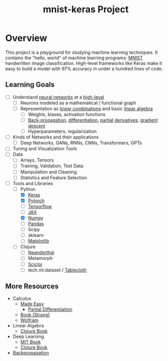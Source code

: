 #+TITLE: mnist-keras Project
* Overview
This project is a playground for studying machine learning techniques. It
contains the "hello, world" of machine learning programs: [[https://en.wikipedia.org/wiki/MNIST_database#:~:text=The%20MNIST%20database%20(Modified%20National,training%20various%20image%20processing%20systems.][MNIST]] handwritten
image classification. High-level frameworks like Keras make it easy to build a
model with 97% accuracy in under a hundred lines of code. 
** Learning Goals
- [ ] Understand [[https://youtu.be/VMj-3S1tku0?si=DP_3O9cJaTAkWWzN][neural networks]] at a [[https://youtu.be/aircAruvnKk?si=3B7fAkIg_L13WQvo][high-level]]
  - [ ] Neurons modeled as a mathematical / functional graph
  - [ ] Representation as [[https://www.khanacademy.org/math/linear-algebra/vectors-and-spaces/linear-combinations/v/linear-combinations-and-span][linear combinations]] and basic [[https://youtu.be/fNk_zzaMoSs?si=RyxJYfhLcry4wyww][linear algebra]]
    - [ ] Weights, biases, activation functions
    - [ ] [[https://youtu.be/Ilg3gGewQ5U?si=ECiAVCVOcOvG_ZUw][Back-propagation]], [[https://youtu.be/tIeHLnjs5U8?si=oYLibvjf4u0W7gqr][differentiation]], [[https://youtu.be/AXqhWeUEtQU?si=wFsFBSyuqFAewbd5][partial]] [[https://youtu.be/ly4S0oi3Yz8?si=ARonsRGt2M-QT_MP][derivatives]], [[https://youtu.be/IHZwWFHWa-w?si=27mzINUeHkHVHMAz][gradient descent]]
    - [ ] Hyperparameters, regularization
- [ ] Kinds of Networks and their applications
  - [ ] Deep Networks, GANs, RNNs, CNNs, Transformers, GPTs
- [ ] Tuning and Visualization Tools
- [ ] Data
  - [ ] Arrays, Tensors
  - [ ] Training, Validation, Test Data
  - [ ] Manipulation and Cleaning
  - [ ] Statistics and Feature Selection
- [-] Tools and Libraries
  - [-] Python
    - [X] [[https://keras.io/][Keras]]
    - [X] [[https://pytorch.org/][Pytorch]]
    - [ ] [[https://www.tensorflow.org/][Tensorflow]]
    - [ ] [[https://jax.readthedocs.io/en/latest/quickstart.html][JAX]]
    - [X] [[https://numpy.org/doc/stable/user/basics.html][Numpy]]
    - [ ] [[https://pandas.pydata.org/docs/user_guide/10min.html][Pandas]]
    - [ ] Scipy
    - [ ] sklearn
    - [ ] [[https://matplotlib.org/][Matplotlib]]
  - [ ] Clojure
    - [ ] [[https://neanderthal.uncomplicate.org/][Neanderthal]]
    - [ ] Metamorph
    - [ ] [[https://github.com/scicloj][Scicloj]]
    - [ ] tech.ml.dataset / [[https://github.com/scicloj/tablecloth][Tablecloth]]
** More Resources
- Calculus
  - [[https://calculusmadeeasy.org/][Made Easy]]
    - [[https://calculusmadeeasy.org/16.html][Partial Differentiation]]
  - [[https://ocw.mit.edu/ans7870/resources/Strang/Edited/Calculus/Calculus.pdf][Book (Strang)]]
  - [[https://www.wolfram.com/wolfram-u/courses/mathematics/introduction-to-calculus/][Wolfram]]
- Linear Algebra
  - [[https://aiprobook.com/numerical-linear-algebra-for-programmers/][Clojure Book]]
- Deep Learning
  - [[https://www.deeplearningbook.org/][MIT Book]]
  - [[https://aiprobook.com/deep-learning-for-programmers/][Clojure Book]]
- [[https://youtu.be/SmZmBKc7Lrs?si=d-DnSbmRnzJ0PgHN][Backpropagation]]
